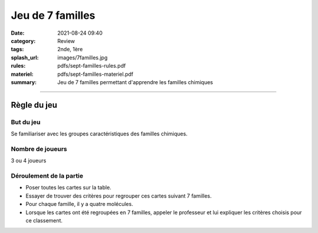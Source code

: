 #################
Jeu de 7 familles
#################

:date: 2021-08-24 09:40
:category: Review
:tags: 2nde, 1ère
:splash_url: images/7familles.jpg
:rules: pdfs/sept-familles-rules.pdf
:materiel: pdfs/sept-familles-materiel.pdf
:summary: Jeu de 7 familles permettant d'apprendre les familles chimiques

-----

Règle du jeu
============

But du jeu
----------

Se familiariser avec les groupes caractéristiques des familles chimiques.

Nombre de joueurs
-----------------

3 ou 4 joueurs


Déroulement de la partie
------------------------

* Poser toutes les cartes sur la table.
* Essayer de trouver des critères pour regrouper ces cartes suivant 7 familles. 
* Pour chaque famille, il y a quatre molécules.
* Lorsque les cartes ont été regroupées en 7 familles, appeler le professeur et lui expliquer les critères choisis pour ce classement.



